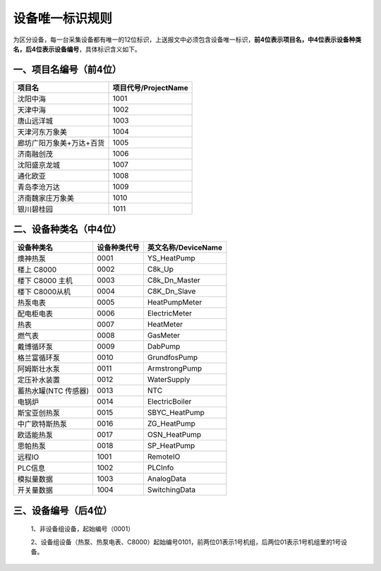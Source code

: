**设备唯一标识规则**
====================

为区分设备，每一台采集设备都有唯一的12位标识，上送报文中必须包含设备唯一标识，**前4位表示项目名，中4位表示设备种类名，后4位表示设备编号**，具体标识含义如下。

一、项目名编号（前4位）
------------------------

.. list-table::
   :header-rows: 1

   * - 项目名
     - 项目代号/ProjectName
   * - 沈阳中海
     - 1001
   * - 天津中海
     - 1002
   * - 唐山远洋城
     - 1003
   * - 天津河东万象美
     - 1004
   * - 廊坊广阳万象美+万达+百货
     - 1005
   * - 济南融创茂
     - 1006
   * - 沈阳盛京龙城
     - 1007
   * - 通化欧亚
     - 1008
   * - 青岛李沧万达
     - 1009
   * - 济南魏家庄万象美
     - 1010
   * - 银川碧桂园
     - 1011


二、设备种类名（中4位）
------------------------------------------

.. list-table:: 
   :header-rows: 1

   * - 设备种类名
     - 设备种类代号
     - 英文名称/DeviceName
   * - 燠神热泵
     - 0001
     - YS_HeatPump
   * - 楼上 C8000
     - 0002
     - C8k_Up
   * - 楼下 C8000 主机
     - 0003
     - C8k_Dn_Master
   * - 楼下 C8000从机
     - 0004
     - C8K_Dn_Slave
   * - 热泵电表
     - 0005
     - HeatPumpMeter
   * - 配电柜电表
     - 0006
     - ElectricMeter
   * - 热表
     - 0007
     - HeatMeter
   * - 燃气表
     - 0008
     - GasMeter
   * - 戴博循环泵
     - 0009
     - DabPump
   * - 格兰富循环泵
     - 0010
     - GrundfosPump
   * - 阿姆斯壮水泵
     - 0011
     - ArmstrongPump
   * - 定压补水装置
     - 0012
     - WaterSupply
   * - 蓄热水罐(NTC 传感器)
     - 0013
     - NTC
   * - 电锅炉
     - 0014
     - ElectricBoiler
   * - 斯宝亚创热泵
     - 0015
     - SBYC_HeatPump
   * - 中广欧特斯热泵
     - 0016
     - ZG_HeatPump
   * - 欧适能热泵
     - 0017
     - OSN_HeatPump
   * - 思帕热泵
     - 0018
     - SP_HeatPump
   * - 远程IO
     - 1001
     - RemoteIO
   * - PLC信息
     - 1002
     - PLCInfo
   * - 模拟量数据
     - 1003
     - AnalogData
   * - 开关量数据
     - 1004
     - SwitchingData


三、设备编号（后4位）
------------------------------------------

    1、非设备组设备，起始编号（0001）

    2、设备组设备（热泵、热泵电表、C8000）起始编号0101，前两位01表示1号机组，后两位01表示1号机组里的1号设备。